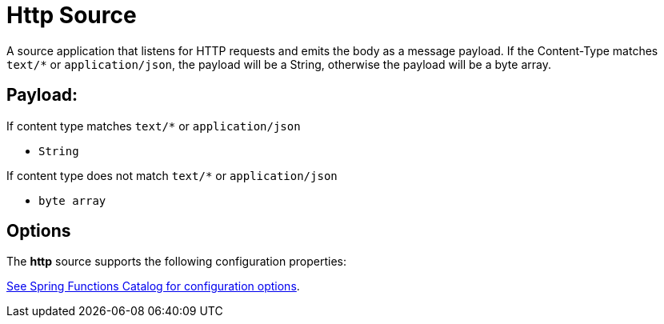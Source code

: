 //tag::ref-doc[]
= Http Source

A source application that listens for HTTP requests and emits the body as a message payload.
If the Content-Type matches `text/*` or `application/json`, the payload will be a String,
otherwise the payload will be a byte array.

== Payload:

If content type matches `text/*` or `application/json`

* `String`

If content type does not match `text/*` or `application/json`

* `byte array`

== Options

The **$$http$$** $$source$$ supports the following configuration properties:

//tag::configuration-properties[link-to-catalog=true]
https://github.com/spring-cloud/spring-functions-catalog/tree/main/supplier/spring-http-supplier#configuration-options[See Spring Functions Catalog for configuration options].
//end::configuration-properties[]

//end::ref-doc[]
